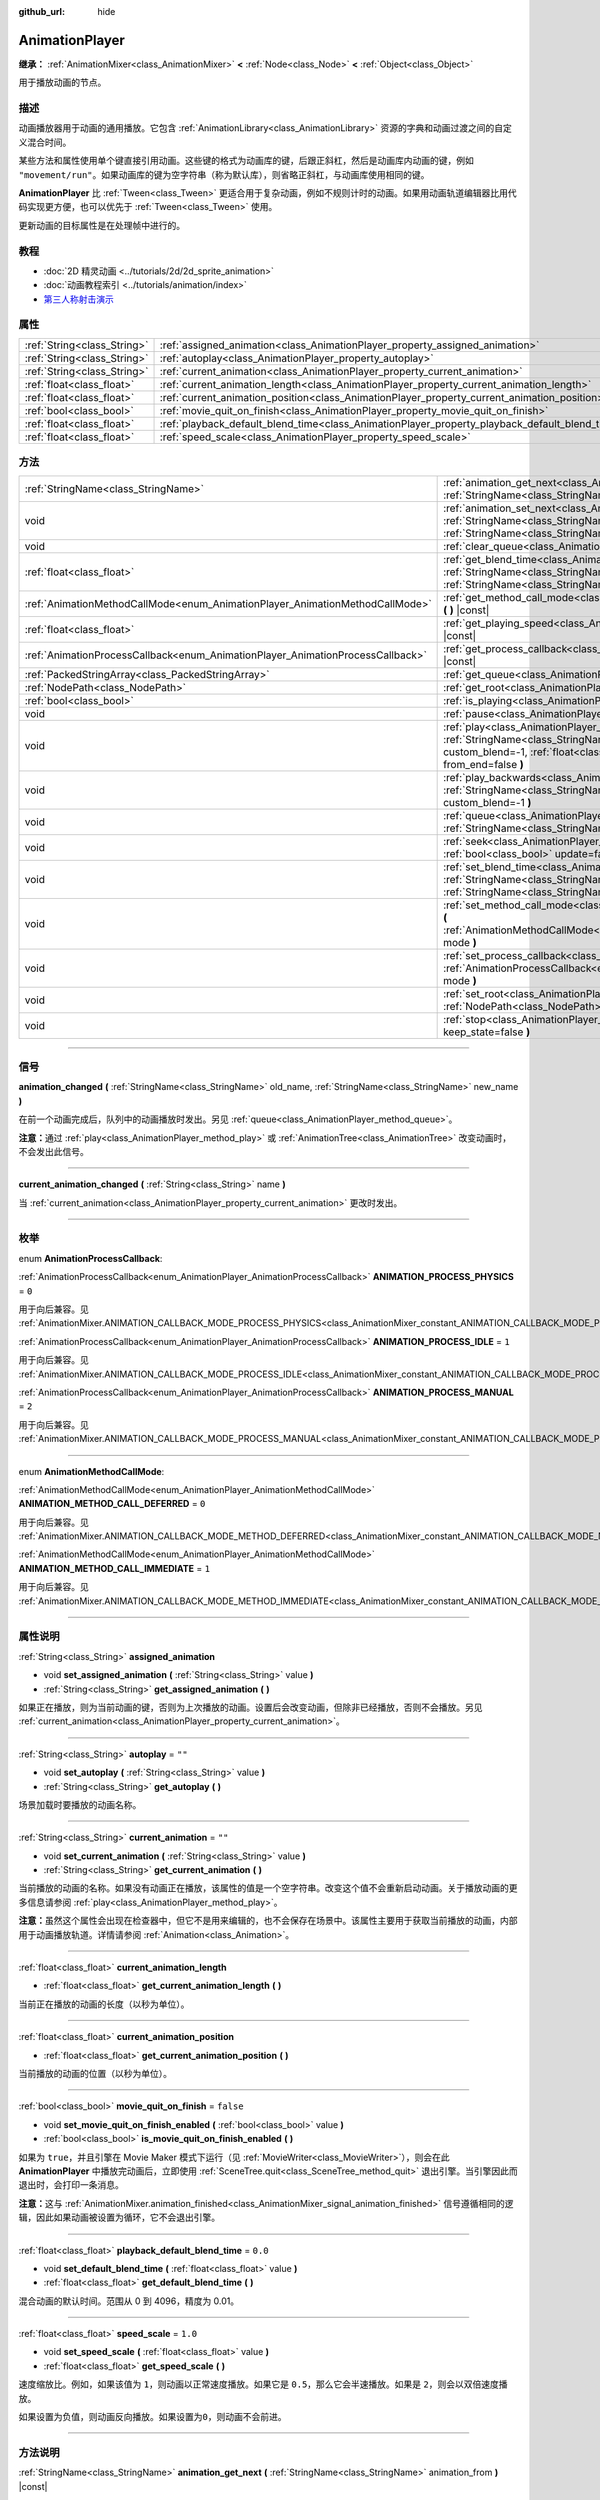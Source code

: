 :github_url: hide

.. DO NOT EDIT THIS FILE!!!
.. Generated automatically from Godot engine sources.
.. Generator: https://github.com/godotengine/godot/tree/master/doc/tools/make_rst.py.
.. XML source: https://github.com/godotengine/godot/tree/master/doc/classes/AnimationPlayer.xml.

.. _class_AnimationPlayer:

AnimationPlayer
===============

**继承：** :ref:`AnimationMixer<class_AnimationMixer>` **<** :ref:`Node<class_Node>` **<** :ref:`Object<class_Object>`

用于播放动画的节点。

.. rst-class:: classref-introduction-group

描述
----

动画播放器用于动画的通用播放。它包含 :ref:`AnimationLibrary<class_AnimationLibrary>` 资源的字典和动画过渡之间的自定义混合时间。

某些方法和属性使用单个键直接引用动画。这些键的格式为动画库的键，后跟正斜杠，然后是动画库内动画的键，例如 ``"movement/run"``\ 。如果动画库的键为空字符串（称为默认库），则省略正斜杠，与动画库使用相同的键。

\ **AnimationPlayer** 比 :ref:`Tween<class_Tween>` 更适合用于复杂动画，例如不规则计时的动画。如果用动画轨道编辑器比用代码实现更方便，也可以优先于 :ref:`Tween<class_Tween>` 使用。

更新动画的目标属性是在处理帧中进行的。

.. rst-class:: classref-introduction-group

教程
----

- :doc:`2D 精灵动画 <../tutorials/2d/2d_sprite_animation>`

- :doc:`动画教程索引 <../tutorials/animation/index>`

- `第三人称射击演示 <https://godotengine.org/asset-library/asset/678>`__

.. rst-class:: classref-reftable-group

属性
----

.. table::
   :widths: auto

   +-----------------------------+------------------------------------------------------------------------------------------------+-----------+
   | :ref:`String<class_String>` | :ref:`assigned_animation<class_AnimationPlayer_property_assigned_animation>`                   |           |
   +-----------------------------+------------------------------------------------------------------------------------------------+-----------+
   | :ref:`String<class_String>` | :ref:`autoplay<class_AnimationPlayer_property_autoplay>`                                       | ``""``    |
   +-----------------------------+------------------------------------------------------------------------------------------------+-----------+
   | :ref:`String<class_String>` | :ref:`current_animation<class_AnimationPlayer_property_current_animation>`                     | ``""``    |
   +-----------------------------+------------------------------------------------------------------------------------------------+-----------+
   | :ref:`float<class_float>`   | :ref:`current_animation_length<class_AnimationPlayer_property_current_animation_length>`       |           |
   +-----------------------------+------------------------------------------------------------------------------------------------+-----------+
   | :ref:`float<class_float>`   | :ref:`current_animation_position<class_AnimationPlayer_property_current_animation_position>`   |           |
   +-----------------------------+------------------------------------------------------------------------------------------------+-----------+
   | :ref:`bool<class_bool>`     | :ref:`movie_quit_on_finish<class_AnimationPlayer_property_movie_quit_on_finish>`               | ``false`` |
   +-----------------------------+------------------------------------------------------------------------------------------------+-----------+
   | :ref:`float<class_float>`   | :ref:`playback_default_blend_time<class_AnimationPlayer_property_playback_default_blend_time>` | ``0.0``   |
   +-----------------------------+------------------------------------------------------------------------------------------------+-----------+
   | :ref:`float<class_float>`   | :ref:`speed_scale<class_AnimationPlayer_property_speed_scale>`                                 | ``1.0``   |
   +-----------------------------+------------------------------------------------------------------------------------------------+-----------+

.. rst-class:: classref-reftable-group

方法
----

.. table::
   :widths: auto

   +--------------------------------------------------------------------------------+---------------------------------------------------------------------------------------------------------------------------------------------------------------------------------------------------------------------------------------+
   | :ref:`StringName<class_StringName>`                                            | :ref:`animation_get_next<class_AnimationPlayer_method_animation_get_next>` **(** :ref:`StringName<class_StringName>` animation_from **)** |const|                                                                                     |
   +--------------------------------------------------------------------------------+---------------------------------------------------------------------------------------------------------------------------------------------------------------------------------------------------------------------------------------+
   | void                                                                           | :ref:`animation_set_next<class_AnimationPlayer_method_animation_set_next>` **(** :ref:`StringName<class_StringName>` animation_from, :ref:`StringName<class_StringName>` animation_to **)**                                           |
   +--------------------------------------------------------------------------------+---------------------------------------------------------------------------------------------------------------------------------------------------------------------------------------------------------------------------------------+
   | void                                                                           | :ref:`clear_queue<class_AnimationPlayer_method_clear_queue>` **(** **)**                                                                                                                                                              |
   +--------------------------------------------------------------------------------+---------------------------------------------------------------------------------------------------------------------------------------------------------------------------------------------------------------------------------------+
   | :ref:`float<class_float>`                                                      | :ref:`get_blend_time<class_AnimationPlayer_method_get_blend_time>` **(** :ref:`StringName<class_StringName>` animation_from, :ref:`StringName<class_StringName>` animation_to **)** |const|                                           |
   +--------------------------------------------------------------------------------+---------------------------------------------------------------------------------------------------------------------------------------------------------------------------------------------------------------------------------------+
   | :ref:`AnimationMethodCallMode<enum_AnimationPlayer_AnimationMethodCallMode>`   | :ref:`get_method_call_mode<class_AnimationPlayer_method_get_method_call_mode>` **(** **)** |const|                                                                                                                                    |
   +--------------------------------------------------------------------------------+---------------------------------------------------------------------------------------------------------------------------------------------------------------------------------------------------------------------------------------+
   | :ref:`float<class_float>`                                                      | :ref:`get_playing_speed<class_AnimationPlayer_method_get_playing_speed>` **(** **)** |const|                                                                                                                                          |
   +--------------------------------------------------------------------------------+---------------------------------------------------------------------------------------------------------------------------------------------------------------------------------------------------------------------------------------+
   | :ref:`AnimationProcessCallback<enum_AnimationPlayer_AnimationProcessCallback>` | :ref:`get_process_callback<class_AnimationPlayer_method_get_process_callback>` **(** **)** |const|                                                                                                                                    |
   +--------------------------------------------------------------------------------+---------------------------------------------------------------------------------------------------------------------------------------------------------------------------------------------------------------------------------------+
   | :ref:`PackedStringArray<class_PackedStringArray>`                              | :ref:`get_queue<class_AnimationPlayer_method_get_queue>` **(** **)**                                                                                                                                                                  |
   +--------------------------------------------------------------------------------+---------------------------------------------------------------------------------------------------------------------------------------------------------------------------------------------------------------------------------------+
   | :ref:`NodePath<class_NodePath>`                                                | :ref:`get_root<class_AnimationPlayer_method_get_root>` **(** **)** |const|                                                                                                                                                            |
   +--------------------------------------------------------------------------------+---------------------------------------------------------------------------------------------------------------------------------------------------------------------------------------------------------------------------------------+
   | :ref:`bool<class_bool>`                                                        | :ref:`is_playing<class_AnimationPlayer_method_is_playing>` **(** **)** |const|                                                                                                                                                        |
   +--------------------------------------------------------------------------------+---------------------------------------------------------------------------------------------------------------------------------------------------------------------------------------------------------------------------------------+
   | void                                                                           | :ref:`pause<class_AnimationPlayer_method_pause>` **(** **)**                                                                                                                                                                          |
   +--------------------------------------------------------------------------------+---------------------------------------------------------------------------------------------------------------------------------------------------------------------------------------------------------------------------------------+
   | void                                                                           | :ref:`play<class_AnimationPlayer_method_play>` **(** :ref:`StringName<class_StringName>` name="", :ref:`float<class_float>` custom_blend=-1, :ref:`float<class_float>` custom_speed=1.0, :ref:`bool<class_bool>` from_end=false **)** |
   +--------------------------------------------------------------------------------+---------------------------------------------------------------------------------------------------------------------------------------------------------------------------------------------------------------------------------------+
   | void                                                                           | :ref:`play_backwards<class_AnimationPlayer_method_play_backwards>` **(** :ref:`StringName<class_StringName>` name="", :ref:`float<class_float>` custom_blend=-1 **)**                                                                 |
   +--------------------------------------------------------------------------------+---------------------------------------------------------------------------------------------------------------------------------------------------------------------------------------------------------------------------------------+
   | void                                                                           | :ref:`queue<class_AnimationPlayer_method_queue>` **(** :ref:`StringName<class_StringName>` name **)**                                                                                                                                 |
   +--------------------------------------------------------------------------------+---------------------------------------------------------------------------------------------------------------------------------------------------------------------------------------------------------------------------------------+
   | void                                                                           | :ref:`seek<class_AnimationPlayer_method_seek>` **(** :ref:`float<class_float>` seconds, :ref:`bool<class_bool>` update=false, :ref:`bool<class_bool>` update_only=false **)**                                                         |
   +--------------------------------------------------------------------------------+---------------------------------------------------------------------------------------------------------------------------------------------------------------------------------------------------------------------------------------+
   | void                                                                           | :ref:`set_blend_time<class_AnimationPlayer_method_set_blend_time>` **(** :ref:`StringName<class_StringName>` animation_from, :ref:`StringName<class_StringName>` animation_to, :ref:`float<class_float>` sec **)**                    |
   +--------------------------------------------------------------------------------+---------------------------------------------------------------------------------------------------------------------------------------------------------------------------------------------------------------------------------------+
   | void                                                                           | :ref:`set_method_call_mode<class_AnimationPlayer_method_set_method_call_mode>` **(** :ref:`AnimationMethodCallMode<enum_AnimationPlayer_AnimationMethodCallMode>` mode **)**                                                          |
   +--------------------------------------------------------------------------------+---------------------------------------------------------------------------------------------------------------------------------------------------------------------------------------------------------------------------------------+
   | void                                                                           | :ref:`set_process_callback<class_AnimationPlayer_method_set_process_callback>` **(** :ref:`AnimationProcessCallback<enum_AnimationPlayer_AnimationProcessCallback>` mode **)**                                                        |
   +--------------------------------------------------------------------------------+---------------------------------------------------------------------------------------------------------------------------------------------------------------------------------------------------------------------------------------+
   | void                                                                           | :ref:`set_root<class_AnimationPlayer_method_set_root>` **(** :ref:`NodePath<class_NodePath>` path **)**                                                                                                                               |
   +--------------------------------------------------------------------------------+---------------------------------------------------------------------------------------------------------------------------------------------------------------------------------------------------------------------------------------+
   | void                                                                           | :ref:`stop<class_AnimationPlayer_method_stop>` **(** :ref:`bool<class_bool>` keep_state=false **)**                                                                                                                                   |
   +--------------------------------------------------------------------------------+---------------------------------------------------------------------------------------------------------------------------------------------------------------------------------------------------------------------------------------+

.. rst-class:: classref-section-separator

----

.. rst-class:: classref-descriptions-group

信号
----

.. _class_AnimationPlayer_signal_animation_changed:

.. rst-class:: classref-signal

**animation_changed** **(** :ref:`StringName<class_StringName>` old_name, :ref:`StringName<class_StringName>` new_name **)**

在前一个动画完成后，队列中的动画播放时发出。另见 :ref:`queue<class_AnimationPlayer_method_queue>`\ 。

\ **注意：**\ 通过 :ref:`play<class_AnimationPlayer_method_play>` 或 :ref:`AnimationTree<class_AnimationTree>` 改变动画时，不会发出此信号。

.. rst-class:: classref-item-separator

----

.. _class_AnimationPlayer_signal_current_animation_changed:

.. rst-class:: classref-signal

**current_animation_changed** **(** :ref:`String<class_String>` name **)**

当 :ref:`current_animation<class_AnimationPlayer_property_current_animation>` 更改时发出。

.. rst-class:: classref-section-separator

----

.. rst-class:: classref-descriptions-group

枚举
----

.. _enum_AnimationPlayer_AnimationProcessCallback:

.. rst-class:: classref-enumeration

enum **AnimationProcessCallback**:

.. _class_AnimationPlayer_constant_ANIMATION_PROCESS_PHYSICS:

.. rst-class:: classref-enumeration-constant

:ref:`AnimationProcessCallback<enum_AnimationPlayer_AnimationProcessCallback>` **ANIMATION_PROCESS_PHYSICS** = ``0``

用于向后兼容。见 :ref:`AnimationMixer.ANIMATION_CALLBACK_MODE_PROCESS_PHYSICS<class_AnimationMixer_constant_ANIMATION_CALLBACK_MODE_PROCESS_PHYSICS>`\ 。

.. _class_AnimationPlayer_constant_ANIMATION_PROCESS_IDLE:

.. rst-class:: classref-enumeration-constant

:ref:`AnimationProcessCallback<enum_AnimationPlayer_AnimationProcessCallback>` **ANIMATION_PROCESS_IDLE** = ``1``

用于向后兼容。见 :ref:`AnimationMixer.ANIMATION_CALLBACK_MODE_PROCESS_IDLE<class_AnimationMixer_constant_ANIMATION_CALLBACK_MODE_PROCESS_IDLE>`\ 。

.. _class_AnimationPlayer_constant_ANIMATION_PROCESS_MANUAL:

.. rst-class:: classref-enumeration-constant

:ref:`AnimationProcessCallback<enum_AnimationPlayer_AnimationProcessCallback>` **ANIMATION_PROCESS_MANUAL** = ``2``

用于向后兼容。见 :ref:`AnimationMixer.ANIMATION_CALLBACK_MODE_PROCESS_MANUAL<class_AnimationMixer_constant_ANIMATION_CALLBACK_MODE_PROCESS_MANUAL>`\ 。

.. rst-class:: classref-item-separator

----

.. _enum_AnimationPlayer_AnimationMethodCallMode:

.. rst-class:: classref-enumeration

enum **AnimationMethodCallMode**:

.. _class_AnimationPlayer_constant_ANIMATION_METHOD_CALL_DEFERRED:

.. rst-class:: classref-enumeration-constant

:ref:`AnimationMethodCallMode<enum_AnimationPlayer_AnimationMethodCallMode>` **ANIMATION_METHOD_CALL_DEFERRED** = ``0``

用于向后兼容。见 :ref:`AnimationMixer.ANIMATION_CALLBACK_MODE_METHOD_DEFERRED<class_AnimationMixer_constant_ANIMATION_CALLBACK_MODE_METHOD_DEFERRED>`\ 。

.. _class_AnimationPlayer_constant_ANIMATION_METHOD_CALL_IMMEDIATE:

.. rst-class:: classref-enumeration-constant

:ref:`AnimationMethodCallMode<enum_AnimationPlayer_AnimationMethodCallMode>` **ANIMATION_METHOD_CALL_IMMEDIATE** = ``1``

用于向后兼容。见 :ref:`AnimationMixer.ANIMATION_CALLBACK_MODE_METHOD_IMMEDIATE<class_AnimationMixer_constant_ANIMATION_CALLBACK_MODE_METHOD_IMMEDIATE>`\ 。

.. rst-class:: classref-section-separator

----

.. rst-class:: classref-descriptions-group

属性说明
--------

.. _class_AnimationPlayer_property_assigned_animation:

.. rst-class:: classref-property

:ref:`String<class_String>` **assigned_animation**

.. rst-class:: classref-property-setget

- void **set_assigned_animation** **(** :ref:`String<class_String>` value **)**
- :ref:`String<class_String>` **get_assigned_animation** **(** **)**

如果正在播放，则为当前动画的键，否则为上次播放的动画。设置后会改变动画，但除非已经播放，否则不会播放。另见 :ref:`current_animation<class_AnimationPlayer_property_current_animation>`\ 。

.. rst-class:: classref-item-separator

----

.. _class_AnimationPlayer_property_autoplay:

.. rst-class:: classref-property

:ref:`String<class_String>` **autoplay** = ``""``

.. rst-class:: classref-property-setget

- void **set_autoplay** **(** :ref:`String<class_String>` value **)**
- :ref:`String<class_String>` **get_autoplay** **(** **)**

场景加载时要播放的动画名称。

.. rst-class:: classref-item-separator

----

.. _class_AnimationPlayer_property_current_animation:

.. rst-class:: classref-property

:ref:`String<class_String>` **current_animation** = ``""``

.. rst-class:: classref-property-setget

- void **set_current_animation** **(** :ref:`String<class_String>` value **)**
- :ref:`String<class_String>` **get_current_animation** **(** **)**

当前播放的动画的名称。如果没有动画正在播放，该属性的值是一个空字符串。改变这个值不会重新启动动画。关于播放动画的更多信息请参阅 :ref:`play<class_AnimationPlayer_method_play>`\ 。

\ **注意：**\ 虽然这个属性会出现在检查器中，但它不是用来编辑的，也不会保存在场景中。该属性主要用于获取当前播放的动画，内部用于动画播放轨道。详情请参阅 :ref:`Animation<class_Animation>`\ 。

.. rst-class:: classref-item-separator

----

.. _class_AnimationPlayer_property_current_animation_length:

.. rst-class:: classref-property

:ref:`float<class_float>` **current_animation_length**

.. rst-class:: classref-property-setget

- :ref:`float<class_float>` **get_current_animation_length** **(** **)**

当前正在播放的动画的长度（以秒为单位）。

.. rst-class:: classref-item-separator

----

.. _class_AnimationPlayer_property_current_animation_position:

.. rst-class:: classref-property

:ref:`float<class_float>` **current_animation_position**

.. rst-class:: classref-property-setget

- :ref:`float<class_float>` **get_current_animation_position** **(** **)**

当前播放的动画的位置（以秒为单位）。

.. rst-class:: classref-item-separator

----

.. _class_AnimationPlayer_property_movie_quit_on_finish:

.. rst-class:: classref-property

:ref:`bool<class_bool>` **movie_quit_on_finish** = ``false``

.. rst-class:: classref-property-setget

- void **set_movie_quit_on_finish_enabled** **(** :ref:`bool<class_bool>` value **)**
- :ref:`bool<class_bool>` **is_movie_quit_on_finish_enabled** **(** **)**

如果为 ``true``\ ，并且引擎在 Movie Maker 模式下运行（见 :ref:`MovieWriter<class_MovieWriter>`\ ），则会在此 **AnimationPlayer** 中播放完动画后，立即使用 :ref:`SceneTree.quit<class_SceneTree_method_quit>` 退出引擎。当引擎因此而退出时，会打印一条消息。

\ **注意：**\ 这与 :ref:`AnimationMixer.animation_finished<class_AnimationMixer_signal_animation_finished>` 信号遵循相同的逻辑，因此如果动画被设置为循环，它不会退出引擎。

.. rst-class:: classref-item-separator

----

.. _class_AnimationPlayer_property_playback_default_blend_time:

.. rst-class:: classref-property

:ref:`float<class_float>` **playback_default_blend_time** = ``0.0``

.. rst-class:: classref-property-setget

- void **set_default_blend_time** **(** :ref:`float<class_float>` value **)**
- :ref:`float<class_float>` **get_default_blend_time** **(** **)**

混合动画的默认时间。范围从 0 到 4096，精度为 0.01。

.. rst-class:: classref-item-separator

----

.. _class_AnimationPlayer_property_speed_scale:

.. rst-class:: classref-property

:ref:`float<class_float>` **speed_scale** = ``1.0``

.. rst-class:: classref-property-setget

- void **set_speed_scale** **(** :ref:`float<class_float>` value **)**
- :ref:`float<class_float>` **get_speed_scale** **(** **)**

速度缩放比。例如，如果该值为 ``1``\ ，则动画以正常速度播放。如果它是 ``0.5``\ ，那么它会半速播放。如果是 ``2``\ ，则会以双倍速度播放。

如果设置为负值，则动画反向播放。如果设置为\ ``0``\ ，则动画不会前进。

.. rst-class:: classref-section-separator

----

.. rst-class:: classref-descriptions-group

方法说明
--------

.. _class_AnimationPlayer_method_animation_get_next:

.. rst-class:: classref-method

:ref:`StringName<class_StringName>` **animation_get_next** **(** :ref:`StringName<class_StringName>` animation_from **)** |const|

返回在 ``animation_from`` 动画之后排队播放的动画的键。

.. rst-class:: classref-item-separator

----

.. _class_AnimationPlayer_method_animation_set_next:

.. rst-class:: classref-method

void **animation_set_next** **(** :ref:`StringName<class_StringName>` animation_from, :ref:`StringName<class_StringName>` animation_to **)**

当 ``animation_from`` 动画完成时，触发 ``animation_to`` 动画。

.. rst-class:: classref-item-separator

----

.. _class_AnimationPlayer_method_clear_queue:

.. rst-class:: classref-method

void **clear_queue** **(** **)**

清除所有已排队、未播放的动画。

.. rst-class:: classref-item-separator

----

.. _class_AnimationPlayer_method_get_blend_time:

.. rst-class:: classref-method

:ref:`float<class_float>` **get_blend_time** **(** :ref:`StringName<class_StringName>` animation_from, :ref:`StringName<class_StringName>` animation_to **)** |const|

返回两个动画之间的混合时间（以秒为单位），由它们的键引用。

.. rst-class:: classref-item-separator

----

.. _class_AnimationPlayer_method_get_method_call_mode:

.. rst-class:: classref-method

:ref:`AnimationMethodCallMode<enum_AnimationPlayer_AnimationMethodCallMode>` **get_method_call_mode** **(** **)** |const|

用于向后兼容。见 :ref:`AnimationCallbackModeMethod<enum_AnimationMixer_AnimationCallbackModeMethod>`\ 。

.. rst-class:: classref-item-separator

----

.. _class_AnimationPlayer_method_get_playing_speed:

.. rst-class:: classref-method

:ref:`float<class_float>` **get_playing_speed** **(** **)** |const|

返回当前动画的实际播放速度，未播放时则为 ``0``\ 。这个速度是 :ref:`speed_scale<class_AnimationPlayer_property_speed_scale>` 属性乘以调用 :ref:`play<class_AnimationPlayer_method_play>` 时指定的 ``custom_speed`` 参数。

如果当前动画是倒放的，则返回负值。

.. rst-class:: classref-item-separator

----

.. _class_AnimationPlayer_method_get_process_callback:

.. rst-class:: classref-method

:ref:`AnimationProcessCallback<enum_AnimationPlayer_AnimationProcessCallback>` **get_process_callback** **(** **)** |const|

用于向后兼容。见 :ref:`AnimationCallbackModeProcess<enum_AnimationMixer_AnimationCallbackModeProcess>`\ 。

.. rst-class:: classref-item-separator

----

.. _class_AnimationPlayer_method_get_queue:

.. rst-class:: classref-method

:ref:`PackedStringArray<class_PackedStringArray>` **get_queue** **(** **)**

返回当前排队播放的动画键列表。

.. rst-class:: classref-item-separator

----

.. _class_AnimationPlayer_method_get_root:

.. rst-class:: classref-method

:ref:`NodePath<class_NodePath>` **get_root** **(** **)** |const|

用于向后兼容。见 :ref:`AnimationMixer.root_node<class_AnimationMixer_property_root_node>`\ 。

.. rst-class:: classref-item-separator

----

.. _class_AnimationPlayer_method_is_playing:

.. rst-class:: classref-method

:ref:`bool<class_bool>` **is_playing** **(** **)** |const|

如果动画目前正在播放，则返回 ``true``\ （即便 :ref:`speed_scale<class_AnimationPlayer_property_speed_scale>` 和/或 ``custom_speed`` 为 ``0``\ ）。

.. rst-class:: classref-item-separator

----

.. _class_AnimationPlayer_method_pause:

.. rst-class:: classref-method

void **pause** **(** **)**

暂停当前播放的动画。\ :ref:`current_animation_position<class_AnimationPlayer_property_current_animation_position>` 将被保留，调用 :ref:`play<class_AnimationPlayer_method_play>` 或 :ref:`play_backwards<class_AnimationPlayer_method_play_backwards>` 时，不带参数或使用与 :ref:`assigned_animation<class_AnimationPlayer_property_assigned_animation>` 相同的动画名称，将恢复动画。

另见 :ref:`stop<class_AnimationPlayer_method_stop>`\ 。

.. rst-class:: classref-item-separator

----

.. _class_AnimationPlayer_method_play:

.. rst-class:: classref-method

void **play** **(** :ref:`StringName<class_StringName>` name="", :ref:`float<class_float>` custom_blend=-1, :ref:`float<class_float>` custom_speed=1.0, :ref:`bool<class_bool>` from_end=false **)**

播放键名为 ``name`` 的动画。可以设置自定义混合时间和速度。

\ ``from_end`` 选项仅在切换到新的动画轨道，或在相同轨道的开始或结束时生效。它不影响在动画被中途暂停时恢复播放。如果 ``custom_speed`` 为负，且 ``from_end`` 为 ``true``\ ，则动画将向后播放（相当于调用 :ref:`play_backwards<class_AnimationPlayer_method_play_backwards>`\ ）。

\ **AnimationPlayer** 使用 :ref:`assigned_animation<class_AnimationPlayer_property_assigned_animation>` 跟踪其当前或上次播放的动画。如果使用相同的动画 ``name`` 或没有 ``name`` 参数调用此方法，则分配的动画将在暂停时恢复播放。

\ **注意：**\ 动画将在下次处理 **AnimationPlayer** 时更新。如果在调用该方法的同时更新了其他变量，则它们可能更新得太早。要立即执行更新，请调用 ``advance(0)``\ 。

.. rst-class:: classref-item-separator

----

.. _class_AnimationPlayer_method_play_backwards:

.. rst-class:: classref-method

void **play_backwards** **(** :ref:`StringName<class_StringName>` name="", :ref:`float<class_float>` custom_blend=-1 **)**

倒放名称键为 ``name`` 的动画。

这个方法是简写，等价于调用 :ref:`play<class_AnimationPlayer_method_play>` 时使用 ``custom_speed = -1.0`` 和 ``from_end = true``\ ，所以更多信息请参阅其描述。

.. rst-class:: classref-item-separator

----

.. _class_AnimationPlayer_method_queue:

.. rst-class:: classref-method

void **queue** **(** :ref:`StringName<class_StringName>` name **)**

将动画加入队列，在当前动画播放完毕后播放。

\ **注意：**\ 如果当前正在播放循环动画，除非以某种方式停止循环动画，否则排队的动画将永远不会播放。

.. rst-class:: classref-item-separator

----

.. _class_AnimationPlayer_method_seek:

.. rst-class:: classref-method

void **seek** **(** :ref:`float<class_float>` seconds, :ref:`bool<class_bool>` update=false, :ref:`bool<class_bool>` update_only=false **)**

将动画寻道到时间点 ``seconds``\ （单位为秒）。\ ``update`` 为 ``true`` 时会同时更新动画，否则会在处理时更新。当前帧和 ``seconds`` 之间的事件会被跳过。

如果 ``update_only`` 为 true，则不会处理方法轨道、音频轨道、动画播放轨道。

\ **注意：**\ 寻道至动画的末尾不会触发 :ref:`AnimationMixer.animation_finished<class_AnimationMixer_signal_animation_finished>`\ 。如果想要跳过动画并触发该信号，请使用 :ref:`AnimationMixer.advance<class_AnimationMixer_method_advance>`\ 。

.. rst-class:: classref-item-separator

----

.. _class_AnimationPlayer_method_set_blend_time:

.. rst-class:: classref-method

void **set_blend_time** **(** :ref:`StringName<class_StringName>` animation_from, :ref:`StringName<class_StringName>` animation_to, :ref:`float<class_float>` sec **)**

指定两个动画（由它们的键所引用）之间的混合时间（以秒为单位）。

.. rst-class:: classref-item-separator

----

.. _class_AnimationPlayer_method_set_method_call_mode:

.. rst-class:: classref-method

void **set_method_call_mode** **(** :ref:`AnimationMethodCallMode<enum_AnimationPlayer_AnimationMethodCallMode>` mode **)**

用于向后兼容。见 :ref:`AnimationCallbackModeMethod<enum_AnimationMixer_AnimationCallbackModeMethod>`\ 。

.. rst-class:: classref-item-separator

----

.. _class_AnimationPlayer_method_set_process_callback:

.. rst-class:: classref-method

void **set_process_callback** **(** :ref:`AnimationProcessCallback<enum_AnimationPlayer_AnimationProcessCallback>` mode **)**

用于向后兼容。见 :ref:`AnimationCallbackModeProcess<enum_AnimationMixer_AnimationCallbackModeProcess>`\ 。

.. rst-class:: classref-item-separator

----

.. _class_AnimationPlayer_method_set_root:

.. rst-class:: classref-method

void **set_root** **(** :ref:`NodePath<class_NodePath>` path **)**

用于向后兼容。见 :ref:`AnimationMixer.root_node<class_AnimationMixer_property_root_node>`\ 。

.. rst-class:: classref-item-separator

----

.. _class_AnimationPlayer_method_stop:

.. rst-class:: classref-method

void **stop** **(** :ref:`bool<class_bool>` keep_state=false **)**

停止当前播放的动画。动画位置被重置为 ``0``\ ，\ ``custom_speed`` 被重置为 ``1.0``\ 。另见 :ref:`pause<class_AnimationPlayer_method_pause>`\ 。

如果 ``keep_state`` 为 ``true``\ ，则动画状态不会在视觉上更新。

\ **注意：**\ 方法/音频/动画播放轨道不会被该方法处理。

.. |virtual| replace:: :abbr:`virtual (本方法通常需要用户覆盖才能生效。)`
.. |const| replace:: :abbr:`const (本方法没有副作用。不会修改该实例的任何成员变量。)`
.. |vararg| replace:: :abbr:`vararg (本方法除了在此处描述的参数外，还能够继续接受任意数量的参数。)`
.. |constructor| replace:: :abbr:`constructor (本方法用于构造某个类型。)`
.. |static| replace:: :abbr:`static (调用本方法无需实例，所以可以直接使用类名调用。)`
.. |operator| replace:: :abbr:`operator (本方法描述的是使用本类型作为左操作数的有效操作符。)`
.. |bitfield| replace:: :abbr:`BitField (这个值是由下列标志构成的位掩码整数。)`
